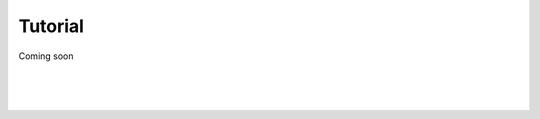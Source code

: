 Tutorial
========

Coming soon

|
|
|

.. image:: ../_static/under-construction.png
   :width: 20 %
   :align: center